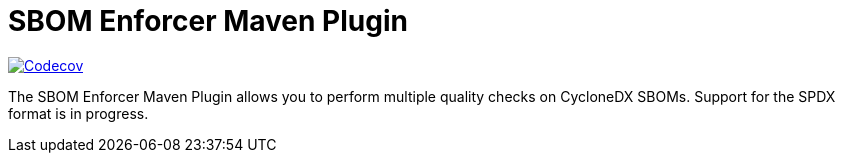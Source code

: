 ////
// Copyright © 2025 Christian Grobmeier, Piotr P. Karwasz
//
// Licensed under the Apache License, Version 2.0 (the "License");
// you may not use this file except in compliance with the License.
// You may obtain a copy of the License at
//
//     https://apache.org/licenses/LICENSE-2.0
//
// Unless required by applicable law or agreed to in writing, software
// distributed under the License is distributed on an "AS IS" BASIS,
// WITHOUT WARRANTIES OR CONDITIONS OF ANY KIND, either express or implied.
// See the License for the specific language governing permissions and
// limitations under the License.
////
= SBOM Enforcer Maven Plugin

image::https://codecov.io/gh/sbom-enforcer/sbom-enforcer/graph/badge.svg?token=B7X35ZAM2W[Codecov,link=https://codecov.io/gh/sbom-enforcer/sbom-enforcer]

The SBOM Enforcer Maven Plugin allows you to perform multiple quality checks on CycloneDX SBOMs.
Support for the SPDX format is in progress.
